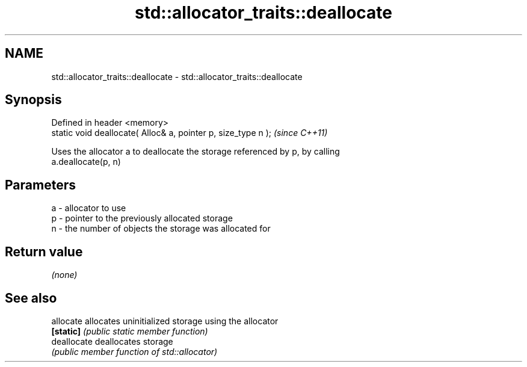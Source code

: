.TH std::allocator_traits::deallocate 3 "2019.03.28" "http://cppreference.com" "C++ Standard Libary"
.SH NAME
std::allocator_traits::deallocate \- std::allocator_traits::deallocate

.SH Synopsis
   Defined in header <memory>
   static void deallocate( Alloc& a, pointer p, size_type n );  \fI(since C++11)\fP

   Uses the allocator a to deallocate the storage referenced by p, by calling
   a.deallocate(p, n)

.SH Parameters

   a - allocator to use
   p - pointer to the previously allocated storage
   n - the number of objects the storage was allocated for

.SH Return value

   \fI(none)\fP

.SH See also

   allocate   allocates uninitialized storage using the allocator
   \fB[static]\fP   \fI(public static member function)\fP 
   deallocate deallocates storage
              \fI(public member function of std::allocator)\fP 
